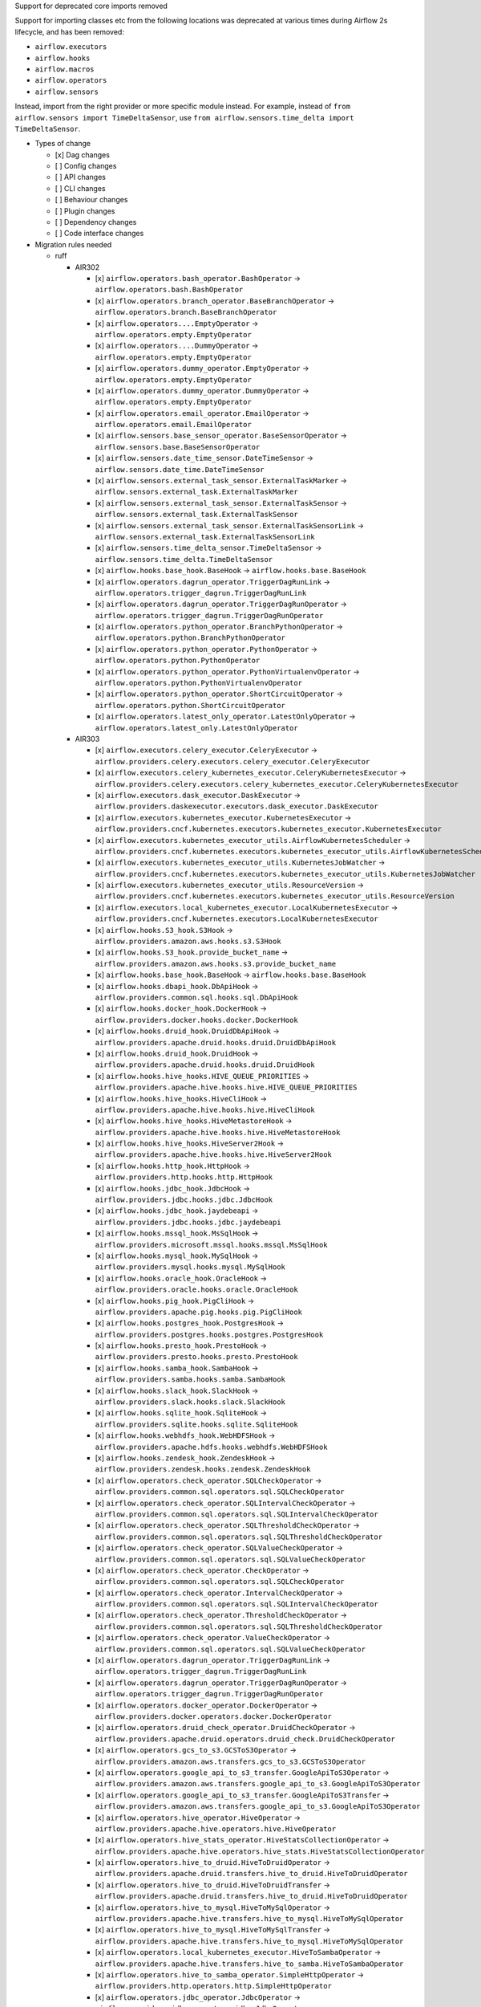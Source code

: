Support for deprecated core imports removed

Support for importing classes etc from the following locations was deprecated at various times during Airflow 2s lifecycle, and has been removed:

- ``airflow.executors``
- ``airflow.hooks``
- ``airflow.macros``
- ``airflow.operators``
- ``airflow.sensors``

Instead, import from the right provider or more specific module instead.
For example, instead of ``from airflow.sensors import TimeDeltaSensor``, use ``from airflow.sensors.time_delta import TimeDeltaSensor``.

* Types of change

  * [x] Dag changes
  * [ ] Config changes
  * [ ] API changes
  * [ ] CLI changes
  * [ ] Behaviour changes
  * [ ] Plugin changes
  * [ ] Dependency changes
  * [ ] Code interface changes

* Migration rules needed

  * ruff

    * AIR302

      * [x] ``airflow.operators.bash_operator.BashOperator`` → ``airflow.operators.bash.BashOperator``
      * [x] ``airflow.operators.branch_operator.BaseBranchOperator`` → ``airflow.operators.branch.BaseBranchOperator``
      * [x] ``airflow.operators....EmptyOperator`` → ``airflow.operators.empty.EmptyOperator``
      * [x] ``airflow.operators....DummyOperator`` → ``airflow.operators.empty.EmptyOperator``
      * [x] ``airflow.operators.dummy_operator.EmptyOperator`` → ``airflow.operators.empty.EmptyOperator``
      * [x] ``airflow.operators.dummy_operator.DummyOperator`` → ``airflow.operators.empty.EmptyOperator``
      * [x] ``airflow.operators.email_operator.EmailOperator`` → ``airflow.operators.email.EmailOperator``
      * [x] ``airflow.sensors.base_sensor_operator.BaseSensorOperator`` → ``airflow.sensors.base.BaseSensorOperator``
      * [x] ``airflow.sensors.date_time_sensor.DateTimeSensor`` → ``airflow.sensors.date_time.DateTimeSensor``
      * [x] ``airflow.sensors.external_task_sensor.ExternalTaskMarker`` → ``airflow.sensors.external_task.ExternalTaskMarker``
      * [x] ``airflow.sensors.external_task_sensor.ExternalTaskSensor`` → ``airflow.sensors.external_task.ExternalTaskSensor``
      * [x] ``airflow.sensors.external_task_sensor.ExternalTaskSensorLink`` → ``airflow.sensors.external_task.ExternalTaskSensorLink``
      * [x] ``airflow.sensors.time_delta_sensor.TimeDeltaSensor`` → ``airflow.sensors.time_delta.TimeDeltaSensor``
      * [x] ``airflow.hooks.base_hook.BaseHook`` → ``airflow.hooks.base.BaseHook``
      * [x] ``airflow.operators.dagrun_operator.TriggerDagRunLink`` → ``airflow.operators.trigger_dagrun.TriggerDagRunLink``
      * [x] ``airflow.operators.dagrun_operator.TriggerDagRunOperator`` → ``airflow.operators.trigger_dagrun.TriggerDagRunOperator``
      * [x] ``airflow.operators.python_operator.BranchPythonOperator`` → ``airflow.operators.python.BranchPythonOperator``
      * [x] ``airflow.operators.python_operator.PythonOperator`` → ``airflow.operators.python.PythonOperator``
      * [x] ``airflow.operators.python_operator.PythonVirtualenvOperator`` → ``airflow.operators.python.PythonVirtualenvOperator``
      * [x] ``airflow.operators.python_operator.ShortCircuitOperator`` → ``airflow.operators.python.ShortCircuitOperator``
      * [x] ``airflow.operators.latest_only_operator.LatestOnlyOperator`` → ``airflow.operators.latest_only.LatestOnlyOperator``

    * AIR303

      * [x] ``airflow.executors.celery_executor.CeleryExecutor`` → ``airflow.providers.celery.executors.celery_executor.CeleryExecutor``
      * [x] ``airflow.executors.celery_kubernetes_executor.CeleryKubernetesExecutor`` → ``airflow.providers.celery.executors.celery_kubernetes_executor.CeleryKubernetesExecutor``
      * [x] ``airflow.executors.dask_executor.DaskExecutor`` → ``airflow.providers.daskexecutor.executors.dask_executor.DaskExecutor``
      * [x] ``airflow.executors.kubernetes_executor.KubernetesExecutor`` → ``airflow.providers.cncf.kubernetes.executors.kubernetes_executor.KubernetesExecutor``
      * [x] ``airflow.executors.kubernetes_executor_utils.AirflowKubernetesScheduler`` → ``airflow.providers.cncf.kubernetes.executors.kubernetes_executor_utils.AirflowKubernetesScheduler``
      * [x] ``airflow.executors.kubernetes_executor_utils.KubernetesJobWatcher`` → ``airflow.providers.cncf.kubernetes.executors.kubernetes_executor_utils.KubernetesJobWatcher``
      * [x] ``airflow.executors.kubernetes_executor_utils.ResourceVersion`` → ``airflow.providers.cncf.kubernetes.executors.kubernetes_executor_utils.ResourceVersion``
      * [x] ``airflow.executors.local_kubernetes_executor.LocalKubernetesExecutor`` → ``airflow.providers.cncf.kubernetes.executors.LocalKubernetesExecutor``
      * [x] ``airflow.hooks.S3_hook.S3Hook`` → ``airflow.providers.amazon.aws.hooks.s3.S3Hook``
      * [x] ``airflow.hooks.S3_hook.provide_bucket_name`` → ``airflow.providers.amazon.aws.hooks.s3.provide_bucket_name``
      * [x] ``airflow.hooks.base_hook.BaseHook`` → ``airflow.hooks.base.BaseHook``
      * [x] ``airflow.hooks.dbapi_hook.DbApiHook`` → ``airflow.providers.common.sql.hooks.sql.DbApiHook``
      * [x] ``airflow.hooks.docker_hook.DockerHook`` → ``airflow.providers.docker.hooks.docker.DockerHook``
      * [x] ``airflow.hooks.druid_hook.DruidDbApiHook`` → ``airflow.providers.apache.druid.hooks.druid.DruidDbApiHook``
      * [x] ``airflow.hooks.druid_hook.DruidHook`` → ``airflow.providers.apache.druid.hooks.druid.DruidHook``
      * [x] ``airflow.hooks.hive_hooks.HIVE_QUEUE_PRIORITIES`` → ``airflow.providers.apache.hive.hooks.hive.HIVE_QUEUE_PRIORITIES``
      * [x] ``airflow.hooks.hive_hooks.HiveCliHook`` → ``airflow.providers.apache.hive.hooks.hive.HiveCliHook``
      * [x] ``airflow.hooks.hive_hooks.HiveMetastoreHook`` → ``airflow.providers.apache.hive.hooks.hive.HiveMetastoreHook``
      * [x] ``airflow.hooks.hive_hooks.HiveServer2Hook`` → ``airflow.providers.apache.hive.hooks.hive.HiveServer2Hook``
      * [x] ``airflow.hooks.http_hook.HttpHook`` → ``airflow.providers.http.hooks.http.HttpHook``
      * [x] ``airflow.hooks.jdbc_hook.JdbcHook`` → ``airflow.providers.jdbc.hooks.jdbc.JdbcHook``
      * [x] ``airflow.hooks.jdbc_hook.jaydebeapi`` → ``airflow.providers.jdbc.hooks.jdbc.jaydebeapi``
      * [x] ``airflow.hooks.mssql_hook.MsSqlHook`` → ``airflow.providers.microsoft.mssql.hooks.mssql.MsSqlHook``
      * [x] ``airflow.hooks.mysql_hook.MySqlHook`` → ``airflow.providers.mysql.hooks.mysql.MySqlHook``
      * [x] ``airflow.hooks.oracle_hook.OracleHook`` → ``airflow.providers.oracle.hooks.oracle.OracleHook``
      * [x] ``airflow.hooks.pig_hook.PigCliHook`` → ``airflow.providers.apache.pig.hooks.pig.PigCliHook``
      * [x] ``airflow.hooks.postgres_hook.PostgresHook`` → ``airflow.providers.postgres.hooks.postgres.PostgresHook``
      * [x] ``airflow.hooks.presto_hook.PrestoHook`` → ``airflow.providers.presto.hooks.presto.PrestoHook``
      * [x] ``airflow.hooks.samba_hook.SambaHook`` → ``airflow.providers.samba.hooks.samba.SambaHook``
      * [x] ``airflow.hooks.slack_hook.SlackHook`` → ``airflow.providers.slack.hooks.slack.SlackHook``
      * [x] ``airflow.hooks.sqlite_hook.SqliteHook`` → ``airflow.providers.sqlite.hooks.sqlite.SqliteHook``
      * [x] ``airflow.hooks.webhdfs_hook.WebHDFSHook`` → ``airflow.providers.apache.hdfs.hooks.webhdfs.WebHDFSHook``
      * [x] ``airflow.hooks.zendesk_hook.ZendeskHook`` → ``airflow.providers.zendesk.hooks.zendesk.ZendeskHook``
      * [x] ``airflow.operators.check_operator.SQLCheckOperator`` → ``airflow.providers.common.sql.operators.sql.SQLCheckOperator``
      * [x] ``airflow.operators.check_operator.SQLIntervalCheckOperator`` → ``airflow.providers.common.sql.operators.sql.SQLIntervalCheckOperator``
      * [x] ``airflow.operators.check_operator.SQLThresholdCheckOperator`` → ``airflow.providers.common.sql.operators.sql.SQLThresholdCheckOperator``
      * [x] ``airflow.operators.check_operator.SQLValueCheckOperator`` → ``airflow.providers.common.sql.operators.sql.SQLValueCheckOperator``
      * [x] ``airflow.operators.check_operator.CheckOperator`` → ``airflow.providers.common.sql.operators.sql.SQLCheckOperator``
      * [x] ``airflow.operators.check_operator.IntervalCheckOperator`` → ``airflow.providers.common.sql.operators.sql.SQLIntervalCheckOperator``
      * [x] ``airflow.operators.check_operator.ThresholdCheckOperator`` → ``airflow.providers.common.sql.operators.sql.SQLThresholdCheckOperator``
      * [x] ``airflow.operators.check_operator.ValueCheckOperator`` → ``airflow.providers.common.sql.operators.sql.SQLValueCheckOperator``
      * [x] ``airflow.operators.dagrun_operator.TriggerDagRunLink`` → ``airflow.operators.trigger_dagrun.TriggerDagRunLink``
      * [x] ``airflow.operators.dagrun_operator.TriggerDagRunOperator`` → ``airflow.operators.trigger_dagrun.TriggerDagRunOperator``
      * [x] ``airflow.operators.docker_operator.DockerOperator`` → ``airflow.providers.docker.operators.docker.DockerOperator``
      * [x] ``airflow.operators.druid_check_operator.DruidCheckOperator`` → ``airflow.providers.apache.druid.operators.druid_check.DruidCheckOperator``
      * [x] ``airflow.operators.gcs_to_s3.GCSToS3Operator`` → ``airflow.providers.amazon.aws.transfers.gcs_to_s3.GCSToS3Operator``
      * [x] ``airflow.operators.google_api_to_s3_transfer.GoogleApiToS3Operator`` → ``airflow.providers.amazon.aws.transfers.google_api_to_s3.GoogleApiToS3Operator``
      * [x] ``airflow.operators.google_api_to_s3_transfer.GoogleApiToS3Transfer`` → ``airflow.providers.amazon.aws.transfers.google_api_to_s3.GoogleApiToS3Operator``
      * [x] ``airflow.operators.hive_operator.HiveOperator`` → ``airflow.providers.apache.hive.operators.hive.HiveOperator``
      * [x] ``airflow.operators.hive_stats_operator.HiveStatsCollectionOperator`` → ``airflow.providers.apache.hive.operators.hive_stats.HiveStatsCollectionOperator``
      * [x] ``airflow.operators.hive_to_druid.HiveToDruidOperator`` → ``airflow.providers.apache.druid.transfers.hive_to_druid.HiveToDruidOperator``
      * [x] ``airflow.operators.hive_to_druid.HiveToDruidTransfer`` → ``airflow.providers.apache.druid.transfers.hive_to_druid.HiveToDruidOperator``
      * [x] ``airflow.operators.hive_to_mysql.HiveToMySqlOperator`` → ``airflow.providers.apache.hive.transfers.hive_to_mysql.HiveToMySqlOperator``
      * [x] ``airflow.operators.hive_to_mysql.HiveToMySqlTransfer`` → ``airflow.providers.apache.hive.transfers.hive_to_mysql.HiveToMySqlOperator``
      * [x] ``airflow.operators.local_kubernetes_executor.HiveToSambaOperator`` → ``airflow.providers.apache.hive.transfers.hive_to_samba.HiveToSambaOperator``
      * [x] ``airflow.operators.hive_to_samba_operator.SimpleHttpOperator`` → ``airflow.providers.http.operators.http.SimpleHttpOperator``
      * [x] ``airflow.operators.jdbc_operator.JdbcOperator`` → ``airflow.providers.jdbc.operators.jdbc.JdbcOperator``
      * [x] ``airflow.operators.latest_only_operator.LatestOnlyOperator`` → ``airflow.operators.latest_only.LatestOnlyOperator``
      * [x] ``airflow.operators.mssql_operator.MsSqlOperator`` → ``airflow.providers.microsoft.mssql.operators.mssql.MsSqlOperator``
      * [x] ``airflow.operators.mssql_to_hive.MsSqlToHiveOperator`` → ``airflow.providers.apache.hive.transfers.mssql_to_hive.MsSqlToHiveOperator``
      * [x] ``airflow.operators.mssql_to_hive.MsSqlToHiveTransfer`` → ``airflow.providers.apache.hive.transfers.mssql_to_hive.MsSqlToHiveOperator``
      * [x] ``airflow.operators.mysql_operator.MySqlOperator`` → ``airflow.providers.mysql.operators.mysql.MySqlOperator``
      * [x] ``airflow.operators.mysql_to_hive.MySqlToHiveOperator`` → ``airflow.providers.apache.hive.transfers.mysql_to_hive.MySqlToHiveOperator``
      * [x] ``airflow.operators.mysql_to_hive.MySqlToHiveTransfer`` → ``airflow.providers.apache.hive.transfers.mysql_to_hive.MySqlToHiveOperator``
      * [x] ``airflow.operators.oracle_operator.OracleOperator`` → ``airflow.providers.oracle.operators.oracle.OracleOperator``
      * [x] ``airflow.operators.papermill_operator.PapermillOperator`` → ``airflow.providers.papermill.operators.papermill.PapermillOperator``
      * [x] ``airflow.operators.pig_operator.PigOperator`` → ``airflow.providers.apache.pig.operators.pig.PigOperator``
      * [x] ``airflow.operators.postgres_operator.Mapping`` → ``airflow.providers.postgres.operators.postgres.Mapping``
      * [x] ``airflow.operators.postgres_operator.PostgresOperator`` → ``airflow.providers.postgres.operators.postgres.PostgresOperator``
      * [x] ``airflow.operators.presto_check_operator.SQLCheckOperator`` → ``airflow.providers.common.sql.operators.sql.SQLCheckOperator``
      * [x] ``airflow.operators.presto_check_operator.SQLIntervalCheckOperator`` → ``airflow.providers.common.sql.operators.sql.SQLIntervalCheckOperator``
      * [x] ``airflow.operators.presto_check_operator.SQLValueCheckOperator`` → ``airflow.providers.common.sql.operators.sql.SQLValueCheckOperator``
      * [x] ``airflow.operators.presto_check_operator.PrestoCheckOperator`` → ``airflow.providers.common.sql.operators.sql.SQLCheckOperator``
      * [x] ``airflow.operators.presto_check_operator.PrestoIntervalCheckOperator`` → ``airflow.providers.common.sql.operators.sql.SQLIntervalCheckOperator``
      * [x] ``airflow.operators.presto_check_operator.PrestoValueCheckOperator`` → ``airflow.providers.common.sql.operators.sql.SQLValueCheckOperator``
      * [x] ``airflow.operators.presto_to_mysql.PrestoToMySqlOperator`` → ``airflow.providers.mysql.transfers.presto_to_mysql.PrestoToMySqlOperator``
      * [x] ``airflow.operators.presto_to_mysql.PrestoToMySqlTransfer`` → ``airflow.providers.mysql.transfers.presto_to_mysql.PrestoToMySqlOperator``
      * [x] ``airflow.operators.python_operator.BranchPythonOperator`` → ``airflow.operators.python.BranchPythonOperator``
      * [x] ``airflow.operators.python_operator.PythonOperator`` → ``airflow.operators.python.PythonOperator``
      * [x] ``airflow.operators.python_operator.PythonVirtualenvOperator`` → ``airflow.operators.python.PythonVirtualenvOperator``
      * [x] ``airflow.operators.python_operator.ShortCircuitOperator`` → ``airflow.operators.python.ShortCircuitOperator``
      * [x] ``airflow.operators.redshift_to_s3_operator.RedshiftToS3Operator`` → ``airflow.providers.amazon.aws.transfers.redshift_to_s3.RedshiftToS3Operator``
      * [x] ``airflow.operators.redshift_to_s3_operator.RedshiftToS3Transfer`` → ``airflow.providers.amazon.aws.transfers.redshift_to_s3.RedshiftToS3Operator``
      * [x] ``airflow.operators.s3_file_transform_operator.S3FileTransformOperator`` → ``airflow.providers.amazon.aws.operators.s3_file_transform.S3FileTransformOperator``
      * [x] ``airflow.operators.s3_to_hive_operator.S3ToHiveOperator`` → ``airflow.providers.apache.hive.transfers.s3_to_hive.S3ToHiveOperator``
      * [x] ``airflow.operators.s3_to_hive_operator.S3ToHiveTransfer`` → ``airflow.providers.apache.hive.transfers.s3_to_hive.S3ToHiveOperator``
      * [x] ``airflow.operators.s3_to_redshift_operator.S3ToRedshiftOperator`` → ``airflow.providers.amazon.aws.transfers.s3_to_redshift.S3ToRedshiftOperator``
      * [x] ``airflow.operators.s3_to_redshift_operator.S3ToRedshiftTransfer`` → ``airflow.providers.amazon.aws.transfers.s3_to_redshift.S3ToRedshiftOperator``
      * [x] ``airflow.operators.slack_operator.SlackAPIOperator`` → ``airflow.providers.slack.operators.slack.SlackAPIOperator``
      * [x] ``airflow.operators.slack_operator.SlackAPIPostOperator`` → ``airflow.providers.slack.operators.slack.SlackAPIPostOperator``
      * [x] ``airflow.operators.sql.BaseSQLOperator`` → ``airflow.providers.common.sql.operators.sql.BaseSQLOperator``
      * [x] ``airflow.operators.sql.BranchSQLOperator`` → ``airflow.providers.common.sql.operators.sql.BranchSQLOperator``
      * [x] ``airflow.operators.sql.SQLCheckOperator`` → ``airflow.providers.common.sql.operators.sql.SQLCheckOperator``
      * [x] ``airflow.operators.sql.SQLColumnCheckOperator`` → ``airflow.providers.common.sql.operators.sql.SQLColumnCheckOperator``
      * [x] ``airflow.operators.sql.SQLIntervalCheckOperator`` → ``airflow.providers.common.sql.operators.sql.SQLIntervalCheckOperator``
      * [x] ``airflow.operators.sql.SQLTableCheckOperator`` → ``airflow.providers.common.sql.operators.sql.SQLTableCheckOperator``
      * [x] ``airflow.operators.sql.SQLThresholdCheckOperator`` → ``airflow.providers.common.sql.operators.sql.SQLThresholdCheckOperator``
      * [x] ``airflow.operators.sql.SQLValueCheckOperator`` → ``airflow.providers.common.sql.operators.sql.SQLValueCheckOperator``
      * [x] ``airflow.operators.sql._convert_to_float_if_possible`` → ``airflow.providers.common.sql.operators.sql._convert_to_float_if_possible``
      * [x] ``airflow.operators.sql.parse_boolean`` → ``airflow.providers.common.sql.operators.sql.parse_boolean``
      * [x] ``airflow.operators.sql_branch_operator.BranchSQLOperator`` → ``airflow.providers.common.sql.operators.sql.BranchSQLOperator``
      * [x] ``airflow.operators.sql_branch_operator.BranchSqlOperator`` → ``airflow.providers.common.sql.operators.sql.BranchSQLOperator``
      * [x] ``airflow.operators.sqlite_operator.SqliteOperator`` → ``airflow.providers.sqlite.operators.sqlite.SqliteOperator``
      * [x] ``airflow.sensors.hive_partition_sensor.HivePartitionSensor`` → ``airflow.providers.apache.hive.sensors.hive_partition.HivePartitionSensor``
      * [x] ``airflow.sensors.http_sensor.HttpSensor`` → ``airflow.providers.http.sensors.http.HttpSensor``
      * [x] ``airflow.sensors.metastore_partition_sensor.MetastorePartitionSensor`` → ``airflow.providers.apache.hive.sensors.metastore_partition.MetastorePartitionSensor``
      * [x] ``airflow.sensors.named_hive_partition_sensor.NamedHivePartitionSensor`` → ``airflow.providers.apache.hive.sensors.named_hive_partition.NamedHivePartitionSensor``
      * [x] ``airflow.sensors.s3_key_sensor.S3KeySensor`` → ``airflow.providers.amazon.aws.sensors.s3.S3KeySensor``
      * [x] ``airflow.sensors.sql.SqlSensor`` → ``airflow.providers.common.sql.sensors.sql.SqlSensor``
      * [x] ``airflow.sensors.sql_sensor.SqlSensor`` → ``airflow.providers.common.sql.sensors.sql.SqlSensor``
      * [x] ``airflow.sensors.web_hdfs_sensor.WebHdfsSensor`` → ``airflow.providers.apache.hdfs.sensors.web_hdfs.WebHdfsSensor``
      * [x] ``airflow.executors.kubernetes_executor_types.ALL_NAMESPACES`` → ``airflow.providers.cncf.kubernetes.executors.kubernetes_executor_types.ALL_NAMESPACES``
      * [x] ``airflow.executors.kubernetes_executor_types.POD_EXECUTOR_DONE_KEY`` → ``airflow.providers.cncf.kubernetes.executors.kubernetes_executor_types.POD_EXECUTOR_DONE_KEY``
      * [x] ``airflow.hooks.hive_hooks.HIVE_QUEUE_PRIORITIES`` → ``airflow.providers.apache.hive.hooks.hive.HIVE_QUEUE_PRIORITIES``
      * [x] ``airflow.executors.celery_executor.app`` → ``airflow.providers.celery.executors.celery_executor_utils.app``
      * [x] ``airflow.macros.hive.closest_ds_partition`` → ``airflow.providers.apache.hive.macros.hive.closest_ds_partition``
      * [x] ``airflow.macros.hive.max_partition`` → ``airflow.providers.apache.hive.macros.hive.max_partition``
